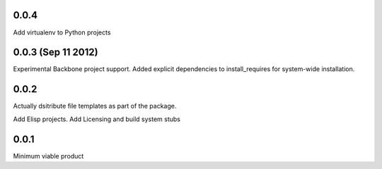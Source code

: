0.0.4
+++++
Add virtualenv to Python projects

0.0.3 (Sep 11 2012)
+++++++++++++++++++

Experimental Backbone project support.
Added explicit dependencies to install_requires for system-wide installation.

0.0.2
+++++
Actually dsitribute file templates as part of the package.

Add Elisp projects.
Add Licensing and build system stubs

0.0.1
+++++

Minimum viable product
